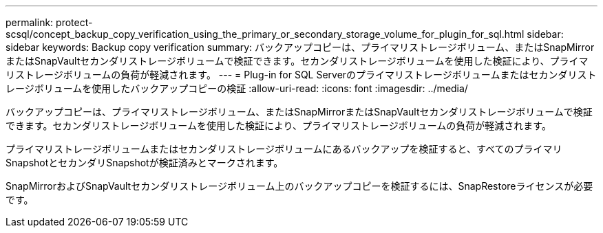 ---
permalink: protect-scsql/concept_backup_copy_verification_using_the_primary_or_secondary_storage_volume_for_plugin_for_sql.html 
sidebar: sidebar 
keywords: Backup copy verification 
summary: バックアップコピーは、プライマリストレージボリューム、またはSnapMirrorまたはSnapVaultセカンダリストレージボリュームで検証できます。セカンダリストレージボリュームを使用した検証により、プライマリストレージボリュームの負荷が軽減されます。 
---
= Plug-in for SQL Serverのプライマリストレージボリュームまたはセカンダリストレージボリュームを使用したバックアップコピーの検証
:allow-uri-read: 
:icons: font
:imagesdir: ../media/


[role="lead"]
バックアップコピーは、プライマリストレージボリューム、またはSnapMirrorまたはSnapVaultセカンダリストレージボリュームで検証できます。セカンダリストレージボリュームを使用した検証により、プライマリストレージボリュームの負荷が軽減されます。

プライマリストレージボリュームまたはセカンダリストレージボリュームにあるバックアップを検証すると、すべてのプライマリSnapshotとセカンダリSnapshotが検証済みとマークされます。

SnapMirrorおよびSnapVaultセカンダリストレージボリューム上のバックアップコピーを検証するには、SnapRestoreライセンスが必要です。
